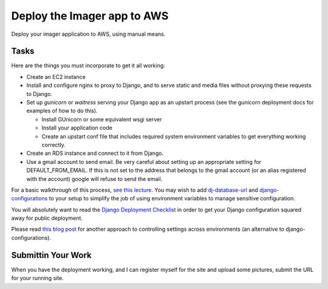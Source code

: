 .. slideconf::
    :autoslides: False

****************************
Deploy the Imager app to AWS
****************************

.. slide:: Deploy the Imager app to AWS
    :level: 1

    This document contains no slides.


Deploy your imager application to AWS, using manual means.

Tasks
=====

Here are the things you must incorporate to get it all working:

* Create an EC2 instance
* Install and configure nginx to proxy to Django, and to serve static and media files without proxying these requests to Django.
* Set up `gunicorn` or `waitress` serving your Django app as an upstart process (see the gunicorn deployment docs for examples of how to do this).

  * Install GUnicorn or some equivalent wsgi server
  * Install your application code
  * Create an upstart conf file that includes required system environment variables to get everything working correctly.

* Create an RDS instance and connect to it from Django.
* Use a gmail account to send email.
  Be very careful about setting up an appropriate setting for DEFAULT_FROM_EMAIL.
  If this is not set to the address that belongs to the gmail account (or an alias registered with the account) google will refuse to send the email.


For a basic walkthrough of this process, `see this lecture <http://uwpce-pythoncert.github.io/training.python_web/html/presentations/session10.html>`_.
You may wish to add `dj-database-url <https://github.com/kennethreitz/dj-database-url>`_ and `django-configurations <http://django-configurations.readthedocs.org/en/latest/>`_ to your setup to simplify the job of using environment variables to manage sensitive configuration.

You will absolutely want to read the `Django Deployment Checklist <https://docs.djangoproject.com/en/1.9/howto/deployment/checklist/>`_ in order to get your Django configuration squared away for public deployment.

Please read `this blog post <http://bruno.im/2013/may/18/django-stop-writing-settings-files/>`_ for another approach to controlling settings across environments (an alternative to django-configurations).

Submittin Your Work
===================

When you have the deployment working, and I can register myself for the site and upload some pictures, submit the URL for your running site.